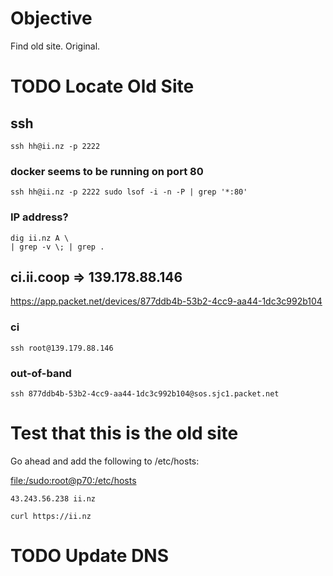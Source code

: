 * Objective

Find old site.
Original.

* TODO Locate Old Site

** ssh

#+BEGIN_SRC tmate
ssh hh@ii.nz -p 2222
#+END_SRC
*** docker seems to be running on port 80
#+BEGIN_SRC shell
ssh hh@ii.nz -p 2222 sudo lsof -i -n -P | grep '*:80'
#+END_SRC

#+RESULTS:
#+BEGIN_EXAMPLE
docker-pr 32580 root    4u  IPv6 295442652      0t0  TCP *:80 (LISTEN)
#+END_EXAMPLE
*** IP address?

#+BEGIN_SRC shell
dig ii.nz A \
| grep -v \; | grep .
#+END_SRC

#+RESULTS:
#+BEGIN_EXAMPLE
ii.nz.			39	IN	A	43.243.56.238
#+END_EXAMPLE

** ci.ii.coop => 139.178.88.146
https://app.packet.net/devices/877ddb4b-53b2-4cc9-aa44-1dc3c992b104
*** ci
#+BEGIN_SRC tmate
ssh root@139.179.88.146
#+END_SRC
*** out-of-band

#+BEGIN_SRC tmate
ssh 877ddb4b-53b2-4cc9-aa44-1dc3c992b104@sos.sjc1.packet.net
#+END_SRC
* Test that this is the old site

Go ahead and add the following to /etc/hosts:

[[file:/sudo:root@p70:/etc/hosts]]
#+BEGIN_SRC text
43.243.56.238 ii.nz
#+END_SRC

#+BEGIN_SRC shell
curl https://ii.nz
#+END_SRC

#+RESULTS:
#+BEGIN_EXAMPLE
#+END_EXAMPLE

* TODO Update DNS
